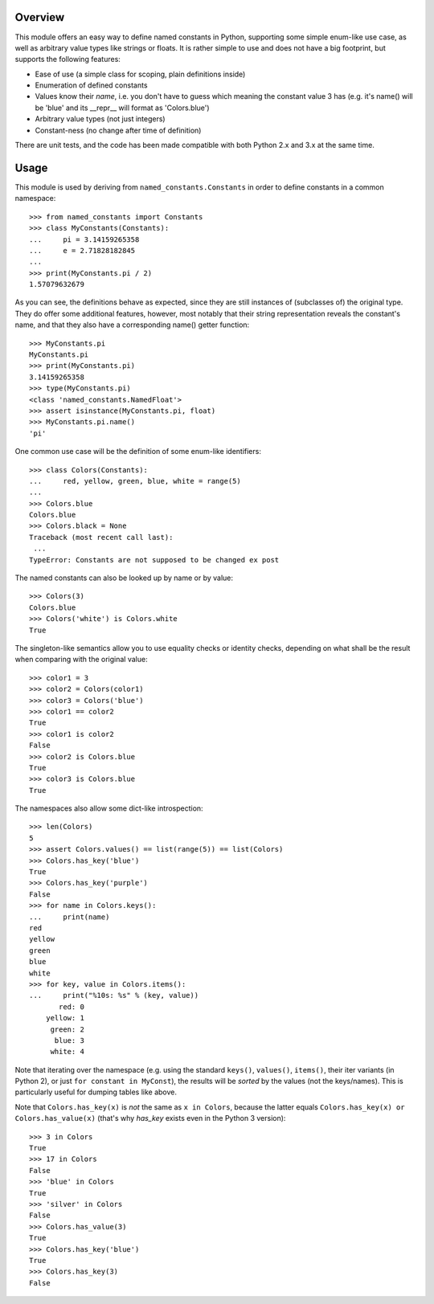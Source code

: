 Overview
========

This module offers an easy way to define named constants in Python,
supporting some simple enum-like use case, as well as arbitrary value
types like strings or floats.  It is rather simple to use and does not
have a big footprint, but supports the following features:

* Ease of use (a simple class for scoping, plain definitions inside)
* Enumeration of defined constants
* Values know their *name*, i.e. you don't have to guess which meaning
  the constant value 3 has (e.g. it's name() will be 'blue' and its
  __repr__ will format as 'Colors.blue')
* Arbitrary value types (not just integers)
* Constant-ness (no change after time of definition)

There are unit tests, and the code has been made compatible with both
Python 2.x and 3.x at the same time.

Usage
=====

This module is used by deriving from ``named_constants.Constants`` in
order to define constants in a common namespace::

   >>> from named_constants import Constants
   >>> class MyConstants(Constants):
   ...     pi = 3.14159265358
   ...     e = 2.71828182845
   ...
   >>> print(MyConstants.pi / 2)
   1.57079632679

As you can see, the definitions behave as expected, since they are
still instances of (subclasses of) the original type.  They do offer
some additional features, however, most notably that their string
representation reveals the constant's name, and that they also have a
corresponding name() getter function::

  >>> MyConstants.pi
  MyConstants.pi
  >>> print(MyConstants.pi)
  3.14159265358
  >>> type(MyConstants.pi)
  <class 'named_constants.NamedFloat'>
  >>> assert isinstance(MyConstants.pi, float)
  >>> MyConstants.pi.name()
  'pi'

One common use case will be the definition of some enum-like identifiers::

  >>> class Colors(Constants):
  ...     red, yellow, green, blue, white = range(5)
  ...
  >>> Colors.blue
  Colors.blue
  >>> Colors.black = None
  Traceback (most recent call last):
   ...
  TypeError: Constants are not supposed to be changed ex post

The named constants can also be looked up by name or by value::

  >>> Colors(3)
  Colors.blue
  >>> Colors('white') is Colors.white
  True

The singleton-like semantics allow you to use equality checks or
identity checks, depending on what shall be the result when comparing
with the original value::

  >>> color1 = 3
  >>> color2 = Colors(color1)
  >>> color3 = Colors('blue')
  >>> color1 == color2
  True
  >>> color1 is color2
  False
  >>> color2 is Colors.blue
  True
  >>> color3 is Colors.blue
  True

The namespaces also allow some dict-like introspection::

  >>> len(Colors)
  5
  >>> assert Colors.values() == list(range(5)) == list(Colors)
  >>> Colors.has_key('blue')
  True
  >>> Colors.has_key('purple')
  False
  >>> for name in Colors.keys():
  ...     print(name)
  red
  yellow
  green
  blue
  white
  >>> for key, value in Colors.items():
  ...     print("%10s: %s" % (key, value))
         red: 0
      yellow: 1
       green: 2
        blue: 3
       white: 4

Note that iterating over the namespace (e.g. using the standard
``keys()``, ``values()``, ``items()``, their iter variants (in Python 2),
or just ``for constant in MyConst``), the results will be *sorted* by
the values (not the keys/names).  This is particularly useful for
dumping tables like above.

Note that ``Colors.has_key(x)`` is *not* the same as ``x in Colors``,
because the latter equals ``Colors.has_key(x) or Colors.has_value(x)``
(that's why `has_key` exists even in the Python 3 version)::

  >>> 3 in Colors
  True
  >>> 17 in Colors
  False
  >>> 'blue' in Colors
  True
  >>> 'silver' in Colors
  False
  >>> Colors.has_value(3)
  True
  >>> Colors.has_key('blue')
  True
  >>> Colors.has_key(3)
  False
